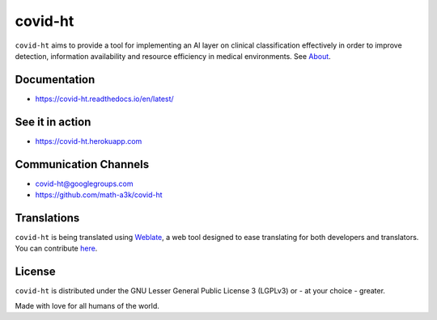 ========
covid-ht
========

.. image:: https://travis-ci.com/math-a3k/covid-ht.svg?branch=master
    :target: https://travis-ci.com/math-a3k/covid-ht

.. image:: https://codecov.io/gh/math-a3k/covid-ht/branch/master/graph/badge.svg
    :target: https://codecov.io/gh/math-a3k/covid-ht

.. image:: https://hosted.weblate.org/widgets/covid-ht/-/svg-badge.svg
    :target: https://hosted.weblate.org/engage/covid-ht/

``covid-ht`` aims to provide a tool for implementing an AI layer on clinical classification effectively in order to improve detection, information availability and resource efficiency in medical environments. See `About <https://covid-ht.readthedocs.io/en/latest/about.html>`_.

Documentation
=============

* https://covid-ht.readthedocs.io/en/latest/

See it in action
================

* https://covid-ht.herokuapp.com

Communication Channels
======================

* covid-ht@googlegroups.com
* https://github.com/math-a3k/covid-ht

Translations
============

``covid-ht`` is being translated using `Weblate <https://weblate.org/>`_, a web tool designed to ease translating for both developers and translators. You can contribute `here <https://hosted.weblate.org/engage/covid-ht/>`_.

License
=======

``covid-ht`` is distributed under the GNU Lesser General Public License 3 (LGPLv3) or - at your choice - greater.


Made with love for all humans of the world.
